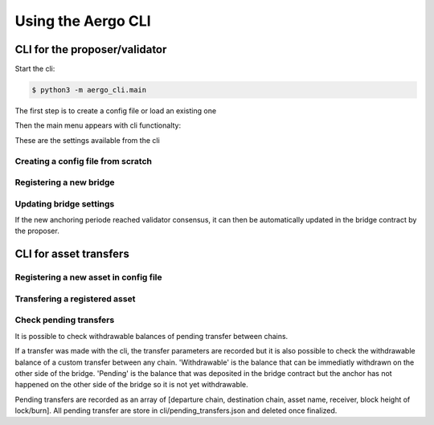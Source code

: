 Using the Aergo CLI
======================
CLI for the proposer/validator
------------------------------
Start the cli:

.. code-block:: bash

    $ python3 -m aergo_cli.main


The first step is to create a config file or load an existing one

.. image:: images/step0.png

Then the main menu appears with cli functionalty:

.. image:: images/step1.png

These are the settings available from the cli

.. image:: images/step2.png


Creating a config file from scratch
^^^^^^^^^^^^^^^^^^^^^^^^^^^^^^^^^^^

.. image:: images/scratch.png


Registering a new bridge
^^^^^^^^^^^^^^^^^^^^^^^^

.. image:: images/register_bridge.png

Updating bridge settings
^^^^^^^^^^^^^^^^^^^^^^^^

.. image:: images/t_anchor_update.png

If the new anchoring periode reached validator consensus, 
it can then be automatically updated in the bridge contract by the proposer.

.. image:: images/t_anchor_update_log.png

CLI for asset transfers
-----------------------

Registering a new asset in config file
^^^^^^^^^^^^^^^^^^^^^^^^^^^^^^^^^^^^^^

.. image:: images/register_asset.png


Transfering a registered asset
^^^^^^^^^^^^^^^^^^^^^^^^^^^^^^

.. image:: images/initiate.png

.. image:: images/finalize.png


Check pending transfers
^^^^^^^^^^^^^^^^^^^^^^^

It is possible to check withdrawable balances of pending transfer between chains.

.. image:: images/pending.png

If a transfer was made with the cli, the transfer parameters are recorded but it is also
possible to check the withdrawable balance of a custom transfer between any chain.
'Withdrawable' is the balance that can be immediatly withdrawn on the other side of the bridge.
'Pending' is the balance that was deposited in the bridge contract but the anchor has not 
happened on the other side of the bridge so it is not yet withdrawable.

Pending transfers are recorded as an array of [departure chain, destination chain, asset name, receiver, block height of lock/burn].
All pending transfer are store in cli/pending_transfers.json and deleted once finalized.
